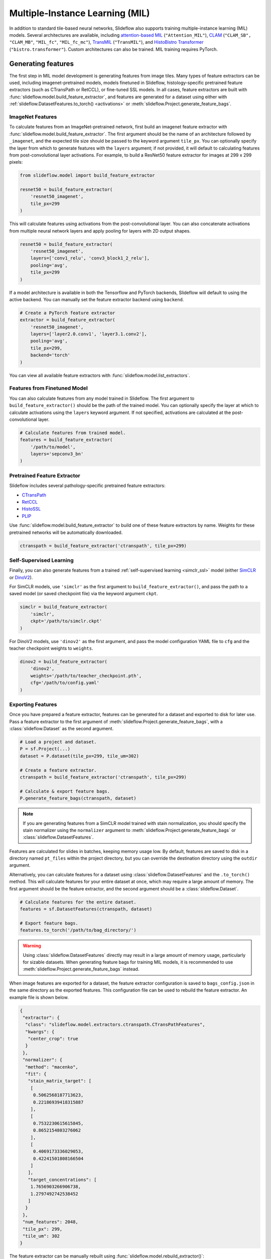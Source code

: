 .. _mil:

Multiple-Instance Learning (MIL)
================================

In addition to standard tile-based neural networks, Slideflow also supports training multiple-instance learning (MIL) models. Several architectures are available, including `attention-based MIL <https://github.com/AMLab-Amsterdam/AttentionDeepMIL>`_ (``"Attention_MIL"``), `CLAM <https://github.com/mahmoodlab/CLAM>`_ (``"CLAM_SB",`` ``"CLAM_MB"``, ``"MIL_fc"``, ``"MIL_fc_mc"``), `TransMIL <https://github.com/szc19990412/TransMIL>`_ (``"TransMIL"``), and `HistoBistro Transformer <https://github.com/peng-lab/HistoBistro>`_ (``"bistro.transformer"``). Custom architectures can also be trained. MIL training requires PyTorch.

Generating features
*******************

The first step in MIL model development is generating features from image tiles. Many types of feature extractors can be used, including imagenet-pretrained models, models finetuned in Slideflow, histology-specific pretrained feature extractors (such as CTransPath or RetCCL), or fine-tuned SSL models.  In all cases, feature extractors are built with :func:`slideflow.model.build_feature_extractor`, and features are generated for a dataset using either with :ref:`slideflow.DatasetFeatures.to_torch() <activations>` or :meth:`slideflow.Project.generate_feature_bags`.

ImageNet Features
-----------------

To calculate features from an ImageNet-pretrained network, first build an imagenet feature extractor with :func:`slideflow.model.build_feature_extractor`. The first argument should be the name of an architecture followed by ``_imagenet``, and the expected tile size should be passed to the keyword argument ``tile_px``. You can optionally specify the layer from which to generate features with the ``layers`` argument; if not provided, it will default to calculating features from post-convolutional layer activations. For example, to build a ResNet50 feature extractor for images at 299 x 299 pixels:

.. code-block:: python

    from slideflow.model import build_feature_extractor

    resnet50 = build_feature_extractor(
        'resnet50_imagenet',
        tile_px=299
    )

This will calculate features using activations from the post-convolutional layer. You can also concatenate activations from multiple neural network layers and apply pooling for layers with 2D output shapes.

.. code-block:: python

    resnet50 = build_feature_extractor(
        'resnet50_imagenet',
        layers=['conv1_relu', 'conv3_block1_2_relu'],
        pooling='avg',
        tile_px=299
    )

If a model architecture is available in both the Tensorflow and PyTorch backends, Slideflow will default to using the active backend. You can manually set the feature extractor backend using ``backend``.

.. code-block:: python

    # Create a PyTorch feature extractor
    extractor = build_feature_extractor(
        'resnet50_imagenet',
        layers=['layer2.0.conv1', 'layer3.1.conv2'],
        pooling='avg',
        tile_px=299,
        backend='torch'
    )

You can view all available feature extractors with :func:`slideflow.model.list_extractors`.

Features from Finetuned Model
-----------------------------

You can also calculate features from any model trained in Slideflow. The first argument to ``build_feature_extractor()`` should be the path of the trained model.  You can optionally specify the layer at which to calculate activations using the ``layers`` keyword argument. If not specified, activations are calculated at the post-convolutional layer.

.. code-block:: python

    # Calculate features from trained model.
    features = build_feature_extractor(
        '/path/to/model',
        layers='sepconv3_bn'
    )

Pretrained Feature Extractor
----------------------------

Slideflow includes several pathology-specific pretrained feature extractors:

- `CTransPath <https://github.com/Xiyue-Wang/TransPath>`_
- `RetCCL <https://github.com/Xiyue-Wang/RetCCL>`_
- `HistoSSL <https://github.com/owkin/HistoSSLscaling>`_
- `PLIP <https://github.com/PathologyFoundation/plip>`_

Use :func:`slideflow.model.build_feature_extractor` to build one of these feature extractors by name. Weights for these pretrained networks will be automatically downloaded.

.. code-block:: python

    ctranspath = build_feature_extractor('ctranspath', tile_px=299)

Self-Supervised Learning
------------------------

Finally, you can also generate features from a trained :ref:`self-supervised learning <simclr_ssl>` model (either `SimCLR <https://github.com/jamesdolezal/simclr>`_ or `DinoV2 <https://github.com/jamesdolezal/dinov2>`_).

For SimCLR models, use ``'simclr'`` as the first argument to ``build_feature_extractor()``, and pass the path to a saved model (or saved checkpoint file) via the keyword argument ``ckpt``.

.. code-block:: python

    simclr = build_feature_extractor(
        'simclr',
        ckpt='/path/to/simclr.ckpt'
    )

For DinoV2 models, use ``'dinov2'`` as the first argument, and pass the model configuration YAML file to ``cfg`` and the teacher checkpoint weights to ``weights``.

.. code-block:: python

    dinov2 = build_feature_extractor(
        'dinov2',
        weights='/path/to/teacher_checkpoint.pth',
        cfg='/path/to/config.yaml'
    )

Exporting Features
------------------

Once you have prepared a feature extractor, features can be generated for a dataset and exported to disk for later use. Pass a feature extractor to the first argument of :meth:`slideflow.Project.generate_feature_bags`, with a :class:`slideflow.Dataset` as the second argument.

.. code-block:: python

    # Load a project and dataset.
    P = sf.Project(...)
    dataset = P.dataset(tile_px=299, tile_um=302)

    # Create a feature extractor.
    ctranspath = build_feature_extractor('ctranspath', tile_px=299)

    # Calculate & export feature bags.
    P.generate_feature_bags(ctranspath, dataset)

.. note::

    If you are generating features from a SimCLR model trained with stain normalization,
    you should specify the stain normalizer using the ``normalizer`` argument to :meth:`slideflow.Project.generate_feature_bags` or :class:`slideflow.DatasetFeatures`.

Features are calculated for slides in batches, keeping memory usage low. By default, features are saved to disk in a directory named ``pt_files`` within the project directory, but you can override the destination directory using the ``outdir`` argument.

Alternatively, you can calculate features for a dataset using :class:`slideflow.DatasetFeatures` and the ``.to_torch()`` method.  This will calculate features for your entire dataset at once, which may require a large amount of memory. The first argument should be the feature extractor, and the second argument should be a :class:`slideflow.Dataset`.

.. code-block:: python

    # Calculate features for the entire dataset.
    features = sf.DatasetFeatures(ctranspath, dataset)

    # Export feature bags.
    features.to_torch('/path/to/bag_directory/')


.. warning::

    Using :class:`slideflow.DatasetFeatures` directly may result in a large amount of memory usage, particularly for sizable datasets. When generating feature bags for training MIL models, it is recommended to use :meth:`slideflow.Project.generate_feature_bags` instead.

When image features are exported for a dataset, the feature extractor configuration is saved to ``bags_config.json`` in the same directory as the exported features. This configuration file can be used to rebuild the feature extractor. An example file is shown below.

.. code-block:: json

    {
     "extractor": {
      "class": "slideflow.model.extractors.ctranspath.CTransPathFeatures",
      "kwargs": {
       "center_crop": true
      }
     },
     "normalizer": {
      "method": "macenko",
      "fit": {
       "stain_matrix_target": [
        [
         0.5062568187713623,
         0.22186939418315887
        ],
        [
         0.7532230615615845,
         0.8652154803276062
        ],
        [
         0.4069173336029053,
         0.42241501808166504
        ]
       ],
       "target_concentrations": [
        1.7656903266906738,
        1.2797492742538452
       ]
      }
     },
     "num_features": 2048,
     "tile_px": 299,
     "tile_um": 302
    }

The feature extractor can be manually rebuilt using :func:`slideflow.model.rebuild_extractor()`:

.. code-block:: python

    from slideflow.model import rebuild_extractor

    # Recreate the feature extractor
    # and stain normalizer, if applicable
    extractor, normalizer = rebuild_extractor('/path/to/bags_config.json')

License & Citation
------------------

Licensing and citation information for the pretrained feature extractors is accessible with the ``.license`` and ``.citation`` attributes.

.. code-block:: python

    >>> ctranspath.license
    'GNU General Public License v3.0'
    >>> print(ctranspath.citation)

    @{wang2022,
      title={Transformer-based Unsupervised Contrastive Learning for Histopathological Image Classification},
      author={Wang, Xiyue and Yang, Sen and Zhang, Jun and Wang, Minghui and Zhang, Jing  and Yang, Wei and Huang, Junzhou  and Han, Xiao},
      journal={Medical Image Analysis},
      year={2022},
      publisher={Elsevier}
    }


Training
********

Model Configuration
-------------------

To train an MIL model on exported features, first prepare an MIL configuration using :func:`slideflow.mil.mil_config`.

The first argument to this function is the model architecture (which can be a name or a custom ``torch.nn.Module`` model), and the remaining arguments are used to configure the training process (including learning rate and epochs).

By default, training is executed using `FastAI <https://docs.fast.ai/>`_ with `1cycle learning rate scheduling <https://arxiv.org/pdf/1803.09820.pdf%E5%92%8CSylvain>`_. Available models out-of-the-box include `attention-based MIL <https://github.com/AMLab-Amsterdam/AttentionDeepMIL>`_ (``"Attention_MIL"``), `CLAM <https://github.com/mahmoodlab/CLAM>`_ (``"CLAM_SB",`` ``"CLAM_MB"``, ``"MIL_fc"``, ``"MIL_fc_mc"``), and `transformer MIL <https://github.com/szc19990412/TransMIL>`_ (``"TransMIL"``).

.. code-block:: python

    import slideflow as sf
    from slideflow.mil import mil_config

    config = mil_config('attention_mil', lr=1e-3)

Custom MIL models can also be trained with this API. Import a custom MIL model as a PyTorch module, and pass this as the first argument to :func:`slideflow.mil.mil_config`.

.. code-block:: python

    import slideflow as sf
    from slideflow.mil import mil_config
    from my_module import CustomMIL

    config = mil_config(CustomMIL, lr=1e-3)


Legacy CLAM Trainer
-------------------

In addition to the FastAI trainer, CLAM models can be trained using the `original <https://github.com/mahmoodlab/CLAM>`_ CLAM training loop. This trainer has been modified, cleaned, and included as a submodule in Slideflow. This legacy trainer can be used for CLAM models by setting ``trainer='clam'`` for an MIL configuration:

.. code-block:: python

    config = mil_config(..., trainer='clam')


Training an MIL Model
---------------------

Next, prepare a :ref:`training and validation dataset <datasets_and_validation>` and use :func:`slideflow.Project.train_mil` to start training. For example, to train a model using three-fold cross-validation to the outcome "HPV_status":

.. code-block:: python

    ...

    # Prepare a project and dataset
    P = sf.Project(...)
    full_dataset = dataset = P.dataset(tile_px=299, tile_um=302)

    # Split the dataset using three-fold, site-preserved cross-validation
    splits = full_dataset.kfold_split(
        k=3,
        labels='HPV_status',
        preserved_site=True
    )

    # Train on each cross-fold
    for train, val in splits:
        P.train_mil(
            config=config,
            outcomes='HPV_status',
            train_dataset=train,
            val_dataset=val,
            bags='/path/to/bag_directory'
        )

Model training statistics, including validation performance (AUROC, AP) and predictions on the validation dataset, will be saved in an ``mil`` subfolder within the main project directory.

If you are training an attention-based MIL model (``attention_mil``, ``clam_sb``, ``clam_mb``), heatmaps of attention can be generated for each slide in the validation dataset by using the argument ``attention_heatmaps=True``. You can customize these heatmaps with ``interpolation`` and ``cmap`` arguments to control the heatmap interpolation and colormap, respectively.

.. code-block:: python

    # Generate attention heatmaps,
    # using the 'magma' colormap and no interpolation.
    P.train_mil(
        attention_heatmaps=True,
        cmap='magma',
        interpolation=None
    )

Hyperparameters, model configuration, and feature extractor information is logged to ``mil_params.json`` in the model directory. This file also contains information about the input and output shapes of the MIL network and outcome labels. An example file is shown below.

.. code-block:: json

    {
     "trainer": "fastai",
     "params": {

     },
     "outcomes": "histology",
     "outcome_labels": {
      "0": "Adenocarcinoma",
      "1": "Squamous"
     },
     "bags": "/mnt/data/projects/example_project/bags/simclr-263510/",
     "input_shape": 1024,
     "output_shape": 2,
     "bags_encoder": {
      "extractor": {
       "class": "slideflow.model.extractors.simclr.SimCLR_Features",
       "kwargs": {
        "center_crop": false,
        "ckpt": "/mnt/data/projects/example_project/simclr/00001-EXAMPLE/ckpt-263510.ckpt"
       }
      },
      "normalizer": null,
      "num_features": 1024,
      "tile_px": 299,
      "tile_um": 302
     }
    }

Evaluation
**********

To evaluate a saved MIL model on an external dataset, first extract features from a dataset, then use :func:`slideflow.Project.evaluate_mil`:

.. code-block:: python

    import slideflow as sf
    from slideflow.model import build_feature_extractor

    # Prepare a project and dataset
    P = sf.Project(...)
    dataset = P.dataset(tile_px=299, tile_um=302)

    # Generate features using CTransPath
    ctranspath = build_feature_extractor('ctranspath', tile_px=299)
    features = sf.DatasetFeatures(ctranspath, dataset=dataset)
    features.to_torch('/path/to/bag_directory')

    # Evaluate a saved MIL model
    P.evaluate_mil(
        '/path/to/saved_model'
        outcomes='HPV_status',
        dataset=dataset,
        bags='/path/to/bag_directory',
    )

As with training, attention heatmaps can be generated for attention-based MIL models with the argument ``attention_heatmaps=True``, and these can be customized using ``cmap`` and ``interpolation`` arguments.

.. image:: att_heatmap.jpg

Single-Slide Inference
**********************

Predictions can also be generated for individual slides, without requiring the user to manually generate feature bags. Use :func:`slideflow.model.predict_slide` to generate predictions for a single slide. The first argument is th path to the saved MIL model (a directory containing ``mil_params.json``), and the second argument can either be a path to a slide or a loaded :class:`sf.WSI` object.

.. code-block:: python

    from slideflow.mil import predict_slide
    from slideflow.slide import qc

    # Load a slide and apply Otsu thresholding
    slide = '/path/to/slide.svs'
    wsi = sf.WSI(slide, tile_px=299, tile_um=302)
    wsi.qc(qc.Otsu())

    # Calculate predictions and attention heatmap
    model = '/path/to/mil_model'
    y_pred, y_att = predict_slide(model, wsi)


The function will return a tuple of predictions and attention heatmaps. If the model is not attention-based, the attention heatmap will be ``None``. To calculate attention for a model, set ``attention=True``:

.. code-block:: python

    y_pred, y_att = predict_slide(model, slide, attention=True)

The returned attention values will be a masked ``numpy.ndarray`` with the same shape as the slide tile extraction grid. Unused tiles will have masked attention values.


Visualizing Attention Heatmaps
*******************************

Attention heatmaps can be interactively visualized in Slideflow Studio by enabling the Multiple-Instance Learning extension (new in Slideflow 2.1.0). This extension is discussed in more detail in the :ref:`extensions` section.
